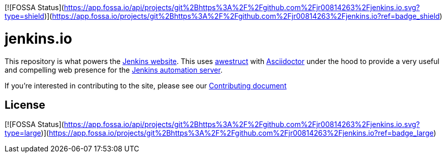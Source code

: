 [![FOSSA Status](https://app.fossa.io/api/projects/git%2Bhttps%3A%2F%2Fgithub.com%2Fjr00814263%2Fjenkins.io.svg?type=shield)](https://app.fossa.io/projects/git%2Bhttps%3A%2F%2Fgithub.com%2Fjr00814263%2Fjenkins.io?ref=badge_shield)

= jenkins.io

This repository is what powers the link:https://jenkins.io/[Jenkins
website]. This uses link:http://awestruct.org[awestruct]
with link:http://asciidoctor.org[Asciidoctor] under the hood to provide a very
useful and compelling web presence for the link:https://jenkins.io/[Jenkins
automation server].


If you're interested in contributing to the site, please see our
link:https://github.com/jenkins-infra/jenkins.io/blob/master/CONTRIBUTING.adoc[Contributing
document]


## License
[![FOSSA Status](https://app.fossa.io/api/projects/git%2Bhttps%3A%2F%2Fgithub.com%2Fjr00814263%2Fjenkins.io.svg?type=large)](https://app.fossa.io/projects/git%2Bhttps%3A%2F%2Fgithub.com%2Fjr00814263%2Fjenkins.io?ref=badge_large)